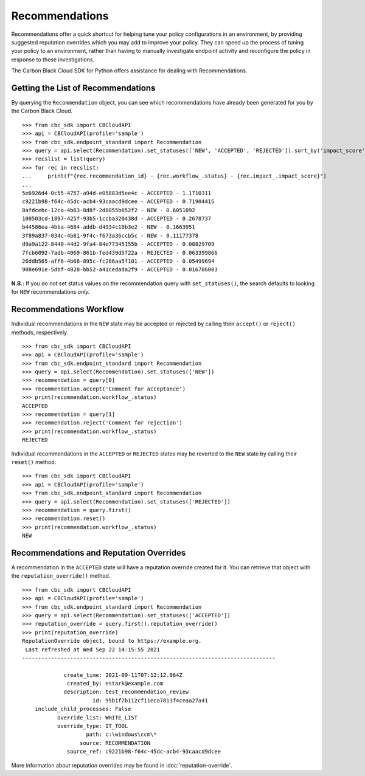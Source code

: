 Recommendations
===============

Recommendations offer a quick shortcut for helping tune your policy configurations in an environment, by providing
suggested reputation overrides which you may add to improve your policy. They can speed up the process of tuning your
policy to an environment, rather than having to manually investigate endpoint activity and reconfigure the policy in
response to those investigations.

The Carbon Black Cloud SDK for Python offers assistance for dealing with Recommendations.

Getting the List of Recommendations
-----------------------------------

By querying the ``Recommendation`` object, you can see which recommendations have already been generated for you by
the Carbon Black Cloud.

::

    >>> from cbc_sdk import CBCloudAPI
    >>> api = CBCloudAPI(profile='sample')
    >>> from cbc_sdk.endpoint_standard import Recommendation
    >>> query = api.select(Recommendation).set_statuses(['NEW', 'ACCEPTED', 'REJECTED']).sort_by('impact_score', 'DESC')
    >>> recslist = list(query)
    >>> for rec in recslist:
    ...     print(f"{rec.recommendation_id} - {rec.workflow_.status} - {rec.impact_.impact_score}")
    ...
    5e6926d4-0c55-4757-a94d-e05883d5ee4c - ACCEPTED - 1.1710311
    c9221b98-f64c-45dc-acb4-93caacd9dcee - ACCEPTED - 0.71904415
    8afdcebc-12ca-4b63-8d8f-2d8055b652f2 - NEW - 0.6051892
    100503cd-1897-425f-93b5-1ccba320438d - ACCEPTED - 0.2678737
    b44586ea-4bba-4684-addb-d4934c10b3e2 - NEW - 0.1663951
    3f89a837-034c-4b81-9f4c-f673a36ccb5c - NEW - 0.11177378
    d9a9a122-8440-44d2-9fa4-84e77345155b - ACCEPTED - 0.08829709
    7fcb6092-7adb-4069-861b-fed439d5f22a - REJECTED - 0.063399866
    26ddb565-aff6-4b68-895c-fc286aa5f101 - ACCEPTED - 0.05499694
    908e691e-5dbf-4028-bb52-a41cedada2f9 - ACCEPTED - 0.016786003

**N.B.:** If you do not set status values on the recommendation query with ``set_statuses()``, the search defaults to
looking for ``NEW`` recommendations *only.*

Recommendations Workflow
------------------------

Individual recommendations in the ``NEW`` state may be accepted or rejected by calling their ``accept()`` or
``reject()`` methods, respectively.

::

    >>> from cbc_sdk import CBCloudAPI
    >>> api = CBCloudAPI(profile='sample')
    >>> from cbc_sdk.endpoint_standard import Recommendation
    >>> query = api.select(Recommendation).set_statuses(['NEW'])
    >>> recommendation = query[0]
    >>> recommendation.accept('Comment for acceptance')
    >>> print(recommendation.workflow_.status)
    ACCEPTED
    >>> recommendation = query[1]
    >>> recommendation.reject('Comment for rejection')
    >>> print(recommendation.workflow_.status)
    REJECTED

Individual recommendations in the ``ACCEPTED`` or ``REJECTED`` states may be reverted to the ``NEW`` state by calling
their ``reset()`` method.

::

    >>> from cbc_sdk import CBCloudAPI
    >>> api = CBCloudAPI(profile='sample')
    >>> from cbc_sdk.endpoint_standard import Recommendation
    >>> query = api.select(Recommendation).set_statuses(['REJECTED'])
    >>> recommendation = query.first()
    >>> recommendation.reset()
    >>> print(recommendation.workflow_.status)
    NEW

Recommendations and Reputation Overrides
----------------------------------------

A recommendation in the ``ACCEPTED`` state will have a reputation override created for it.  You can retrieve that
object with the ``reputation_override()`` method.

::

    >>> from cbc_sdk import CBCloudAPI
    >>> api = CBCloudAPI(profile='sample')
    >>> from cbc_sdk.endpoint_standard import Recommendation
    >>> query = api.select(Recommendation).set_statuses(['ACCEPTED'])
    >>> reputation_override = query.first().reputation_override()
    >>> print(reputation_override)
    ReputationOverride object, bound to https://example.org.
     Last refreshed at Wed Sep 22 14:15:55 2021
    -------------------------------------------------------------------------------

                 create_time: 2021-09-11T07:12:12.064Z
                  created_by: estark@example.com
                 description: test_recommendation_review
                          id: 95b1f2b112cf11eca7813f4ceaa27a41
        include_child_processes: False
               override_list: WHITE_LIST
               override_type: IT_TOOL
                        path: c:\windows\ccm\*
                      source: RECOMMENDATION
                  source_ref: c9221b98-f64c-45dc-acb4-93caacd9dcee

More information about reputation overrides may be found in :doc:`reputation-override`.
